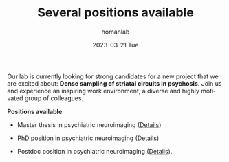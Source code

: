 #+TITLE:       Several positions available
#+AUTHOR:      homanlab
#+EMAIL:       homanlab.zurich@gmail.com
#+DATE:        2023-03-21 Tue
#+URI:         /blog/%y/%m/%d/jobs
#+KEYWORDS:    job, postdoc, phd, master, imaging, striatum 
#+TAGS:        job, postdoc, phd, master, imaging, striatum 
#+LANGUAGE:    en
#+OPTIONS:     H:3 num:nil toc:nil \n:nil ::t |:t ^:nil -:nil f:t *:t <:t
#+DESCRIPTION: Homanlab has several openings for new projects
#+AVATAR:      https://homanlab.github.io/media/img/striatum.png

#+ATTR_HTML: :width 200px :title preprint
[[https://homanlab.github.io/media/img/striatum.png]]

Our lab is currently looking for strong candidates for a new project
that we are excited about: *Dense sampling of striatal circuits in
psychosis*. Join us and experience an inspiring work environment, a
diverse and highly motivated group of colleagues.

*Positions available*:

- Master thesis in psychiatric neuroimaging ([[https://homanlab.github.io/jobs/velas_master.pdf][Details]])

- PhD position in psychiatric neuroimaging ([[https://jobs.uzh.ch/offene-stellen/phd-position-in-psychiatric-neuroimaging/1b7fe6a3-87e2-4c1a-8c72-27b3650c88f4][Details]])

- Postdoc position in psychiatric neuroimaging ([[https://jobs.uzh.ch/offene-stellen/postdoctoral-researcher/a0916ab3-d858-4597-9da8-795b53b75b49][Details]]).



